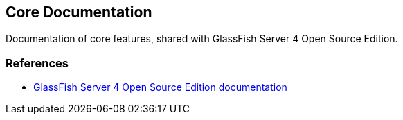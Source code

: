 [[core-documentation]]
Core Documentation
------------------

Documentation of core features, shared with GlassFish Server 4 Open
Source Edition.

[[references]]
References
~~~~~~~~~~

* https://glassfish.java.net/documentation.html[GlassFish Server 4 Open
Source Edition documentation]
